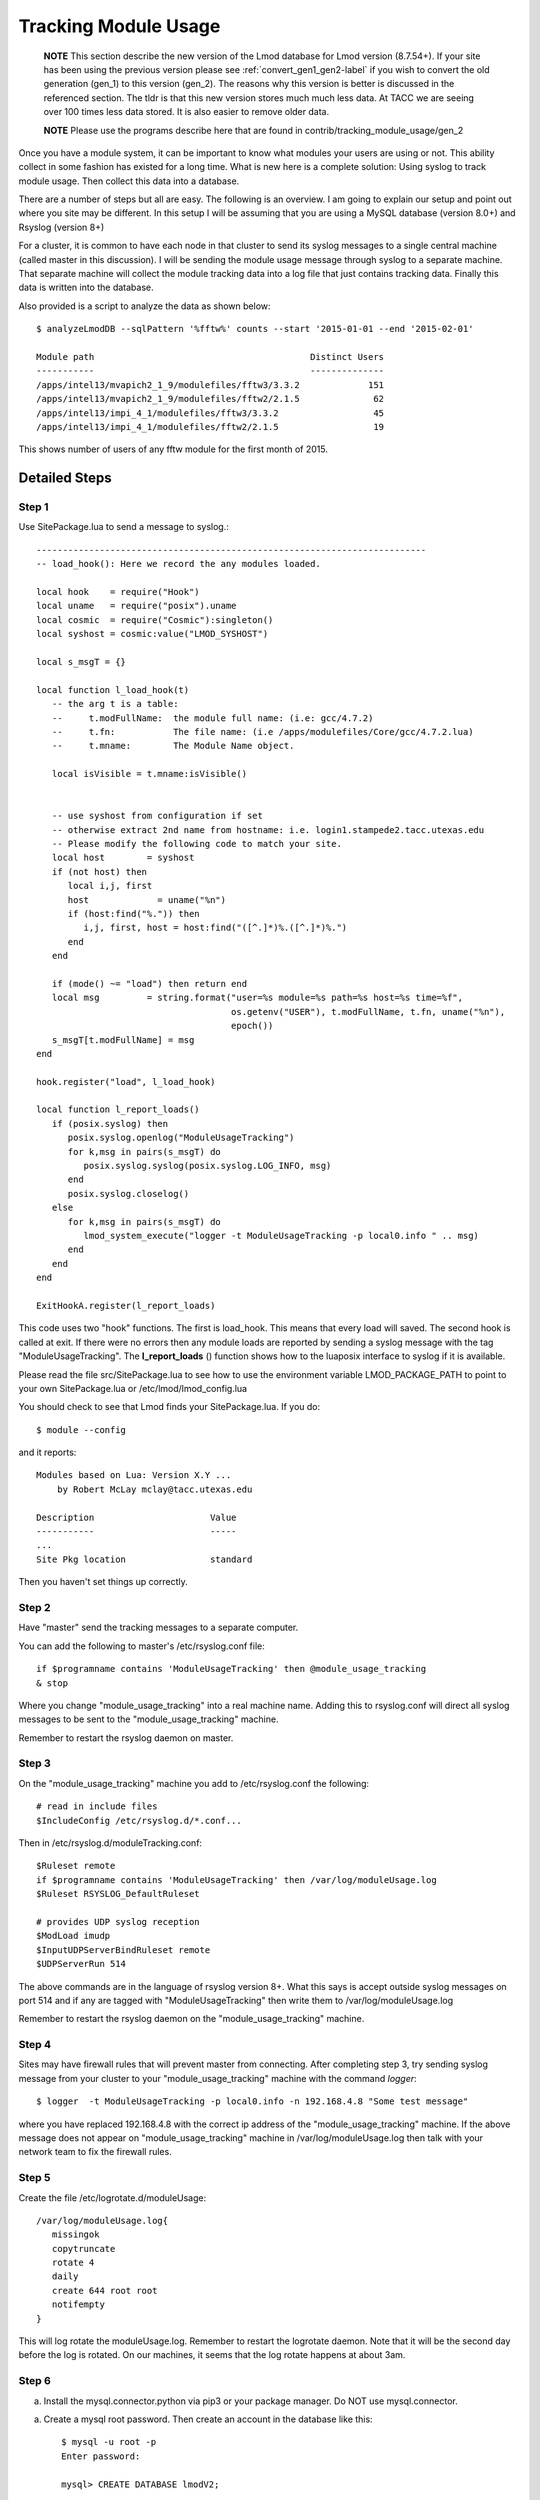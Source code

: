 .. _tracking_usage:

Tracking Module Usage
=====================

    **NOTE**
    This section describe the new version of the Lmod database for Lmod
    version (8.7.54+).  If your site has been using the previous version
    please see :ref:`convert_gen1_gen2-label` if you wish to convert the old
    generation (gen_1) to this version (gen_2).  The reasons why this
    version is better is discussed in the referenced section.  The
    tldr is that this new version stores much much less data.  At TACC
    we are seeing over 100 times less data stored.  It is also easier to
    remove older data.

    **NOTE**
    Please use the programs describe here that are found in
    contrib/tracking_module_usage/gen_2 


Once you have a module system, it can be important to know what
modules your users are using or not.  This ability collect in some
fashion has existed for a long time.  What is new here is a complete
solution: Using syslog to track module usage.  Then collect this data
into a database.

There are a number of steps but all are easy.  The following is an
overview.  I am going to explain our setup and point out where you
site may be different.  In this setup I will be assuming that you are
using a MySQL database (version 8.0+) and Rsyslog (version 8+)

For a cluster, it is common to have each node in that cluster to send
its syslog messages to a single central machine (called master in this
discussion).  I will be sending the module usage message through syslog
to a separate machine.  That separate machine will collect the module
tracking data into a log file that just contains tracking data.  Finally
this data is written into the database.

Also provided is a script to analyze the data as shown below::

    $ analyzeLmodDB --sqlPattern '%fftw%' counts --start '2015-01-01 --end '2015-02-01'

    Module path                                         Distinct Users
    -----------                                         --------------
    /apps/intel13/mvapich2_1_9/modulefiles/fftw3/3.3.2             151
    /apps/intel13/mvapich2_1_9/modulefiles/fftw2/2.1.5              62
    /apps/intel13/impi_4_1/modulefiles/fftw3/3.3.2                  45
    /apps/intel13/impi_4_1/modulefiles/fftw2/2.1.5                  19

This shows number of users of any fftw module for the first month of 2015.

Detailed Steps
~~~~~~~~~~~~~~

Step 1
------


Use SitePackage.lua to send a message to syslog.::

   --------------------------------------------------------------------------
   -- load_hook(): Here we record the any modules loaded.

   local hook    = require("Hook")
   local uname   = require("posix").uname
   local cosmic  = require("Cosmic"):singleton()
   local syshost = cosmic:value("LMOD_SYSHOST")

   local s_msgT = {}

   local function l_load_hook(t)
      -- the arg t is a table:
      --     t.modFullName:  the module full name: (i.e: gcc/4.7.2)
      --     t.fn:           The file name: (i.e /apps/modulefiles/Core/gcc/4.7.2.lua)
      --     t.mname:        The Module Name object. 

      local isVisible = t.mname:isVisible()


      -- use syshost from configuration if set
      -- otherwise extract 2nd name from hostname: i.e. login1.stampede2.tacc.utexas.edu
      -- Please modify the following code to match your site.
      local host        = syshost 
      if (not host) then
         local i,j, first
         host             = uname("%n")
         if (host:find("%.")) then
            i,j, first, host = host:find("([^.]*)%.([^.]*)%.")
         end
      end

      if (mode() ~= "load") then return end
      local msg         = string.format("user=%s module=%s path=%s host=%s time=%f",
                                        os.getenv("USER"), t.modFullName, t.fn, uname("%n"),
					epoch())
      s_msgT[t.modFullName] = msg                                        
   end

   hook.register("load", l_load_hook)

   local function l_report_loads()
      if (posix.syslog) then
         posix.syslog.openlog("ModuleUsageTracking")
         for k,msg in pairs(s_msgT) do
            posix.syslog.syslog(posix.syslog.LOG_INFO, msg)
         end
         posix.syslog.closelog()
      else
         for k,msg in pairs(s_msgT) do
            lmod_system_execute("logger -t ModuleUsageTracking -p local0.info " .. msg)
         end
      end
   end

   ExitHookA.register(l_report_loads)

This code uses two "hook" functions.  The first is load_hook. This means that every load will
saved.  The second hook is called at exit.  If there were no errors then any module loads are
reported by sending a syslog message with the tag
"ModuleUsageTracking".  The **l_report_loads** () function shows how
to the luaposix interface to syslog if it is available.

Please read the file src/SitePackage.lua to see how to use the environment variable
LMOD_PACKAGE_PATH to point to your own SitePackage.lua or /etc/lmod/lmod_config.lua

You should check to see that Lmod finds your SitePackage.lua.  If you do::

   $ module --config

and it reports::

   Modules based on Lua: Version X.Y ...
       by Robert McLay mclay@tacc.utexas.edu

   Description                      Value
   -----------                      -----
   ...
   Site Pkg location                standard

Then you haven't set things up correctly.



Step 2
------

Have "master" send the tracking messages to a separate computer.

You can add the following to master's /etc/rsyslog.conf file::

   if $programname contains 'ModuleUsageTracking' then @module_usage_tracking
   & stop

Where you change "module_usage_tracking" into a real machine name.
Adding this to rsyslog.conf will direct all syslog messages to be sent
to the "module_usage_tracking" machine. 

Remember to restart the rsyslog daemon on master.

Step 3
------

On the "module_usage_tracking" machine you add to /etc/rsyslog.conf the following::


    # read in include files
    $IncludeConfig /etc/rsyslog.d/*.conf...

Then in /etc/rsyslog.d/moduleTracking.conf::

    $Ruleset remote
    if $programname contains 'ModuleUsageTracking' then /var/log/moduleUsage.log
    $Ruleset RSYSLOG_DefaultRuleset

    # provides UDP syslog reception
    $ModLoad imudp
    $InputUDPServerBindRuleset remote
    $UDPServerRun 514

The above commands are in the language of rsyslog version 8+.  What
this says is accept outside syslog messages on port 514 and if any are
tagged with "ModuleUsageTracking" then write them to
/var/log/moduleUsage.log 

Remember to restart the rsyslog daemon on the "module_usage_tracking" machine.

Step 4
------

Sites may have firewall rules that will prevent master from
connecting.  After completing step 3, try sending syslog message from
your cluster to your "module_usage_tracking" machine with the command
`logger`::

   $ logger  -t ModuleUsageTracking -p local0.info -n 192.168.4.8 "Some test message"

where you have replaced 192.168.4.8 with the correct ip address of the
"module_usage_tracking" machine.  If the above message does not appear
on "module_usage_tracking" machine in /var/log/moduleUsage.log then
talk with your network team to fix the firewall rules.


Step 5
------

Create the file /etc/logrotate.d/moduleUsage::

    /var/log/moduleUsage.log{
       missingok
       copytruncate
       rotate 4
       daily
       create 644 root root
       notifempty
    }


This will log rotate the moduleUsage.log.  Remember to restart the logrotate daemon.  Note that it will be
the second day before the log is rotated.  On our machines, it seems that the log rotate happens at about 3am.

Step 6
------

a) Install the mysql.connector.python via pip3 or your package
   manager. Do NOT use mysql.connector.

a) Create a mysql root password.  Then create an account in the database like this::

       $ mysql -u root -p
       Enter password:

       mysql> CREATE DATABASE lmodV2;

       mysql> CREATE USER 'lmodUser'@'localhost' IDENTIFIED WITH mysql_native_password BY 'test623';

       mysql> GRANT ALL ON lmodV2.* TO 'lmodUser'@'localhost';

       mysql> flush privileges;

       mysql> quit;

   You will want to change 'test623' to some other password.  You'll also probably want to allow access
   to this database from outside machines as well.

b) Use the "conf_create" program from the contrib/tracking_module_usage
   directory to create a file containing the access information for the db:: 

       $ ./conf_create
         Database host: localhost
         Database user: lmodUser
         Database pass:
         Database name: lmodV2

   Where you'll have to fill in the correct password.   This creates a file named
   lmodV2_db.conf which is used by createDB.py, analyzeLmodDB and other programs to access the database.


c) Make sure your python knows about the mysql.connector.python
   module. Please use pip or something similar if it is not already available.

d) Create the database by running the createDB.py program.::

      $ ./createDB.py

   Note that createDB.py support --drop to remove the old database.     


Step 7
------

a) If you have more than one cluster and you want to store them in the
   same database then make sure that your load_hook correctly sets the
   name of the cluster.

b) We use a cron job to load the moduleUsage.log-* files.   Here is the
   entry we use to record data.  This assumes that the account on
   "module usage machine" is swtools::

       13 4 * * * /home/swtools/load_module_usage/store_module_data --delete --confFn /home/swtools/load_module_usage/lmodV2_db.conf /var/log/moduleUsage.log-* > /home/swtools/load_module_usage/store.log 2>&1

Step 8
------

Setup a crontab entry to remove data older than a year on the
"module_usage_tracking" machine at the beginning of the month at 12:11 midnight::

     0 11 1 * * /home/swtools/load_module_usage/delete_old_records --keepMonths 12 --yes --confFn /home/swtools/load_module_usage/lmodV2_db.conf > /home/swtools/load_module_usage/delete.log 2>&1

Step 9
------

Once data is being written to the database you can now start analyzing the data.  You can use SQL commands directly
into the MySQL data base or you can use the supplied script found in
the contrib/tracking_module_usage directory:  analyseLmodDB::

	% ./analyzeLmodDB --help
	usage: analyzeLmodDB [-h] [--dbname DBNAME] [--syshost SYSHOST]
	                     [--start STARTDATE] [--end ENDDATE]
	                     [--sqlPattern SQLPATTERN]
	                     cmdA [cmdA ...]

	positional arguments:
	  cmdA                    commands: counts, usernames, modules_used_by

	optional arguments:
	  -h, --help              show this help message and exit
	  --dbname DBNAME         lmod db name
	  --syshost SYSHOST       system host name
	  --start STARTDATE       start date
	  --end ENDDATE           end date
	  --sqlPattern SQLPATTERN sql pattern for matching

There are three kinds of reports this program will report.  Only one command at a time.

a) counts:  Report the number of distinct users of a particular module::

    $ analyzeLmodDB --sqlPattern '%fftw%' --start '2015-01-01 --end '2015-02-01'  counts

        Module path                                         Distinct Users
        -----------                                         --------------
        /apps/intel13/mvapich2_1_9/modulefiles/fftw3/3.3.2             151
        /apps/intel13/mvapich2_1_9/modulefiles/fftw2/2.1.5              62
        /apps/intel13/impi_4_1/modulefiles/fftw3/3.3.2                  45
        /apps/intel13/impi_4_1/modulefiles/fftw2/2.1.5                  19

   To get all modules loaded in a date range do::

     $ analyzeLmodDB --sqlPattern '%' --start '2015-01-01 --end '2015-02-01'  counts

b) usernames:  Report users of a particular pattern::

     $ ./analyzeLmodDB --sqlPattern '%/apps/modulefiles/settarg%' usernames

     Module path                            User Name
     -----------                            ---------
     /opt/apps/modulefiles/settarg/5.8      user1
     /opt/apps/modulefiles/settarg/5.8      user2
     /opt/apps/modulefiles/settarg/5.8      user3
     /opt/apps/modulefiles/settarg/5.8.1    mclay
     /opt/apps/modulefiles/settarg/5.9.1    user5


c) modules_used_by:  Report the modules used by a particular user::

     $ ./analyzeLmodDB --start '2015-01-01 --end '2015-02-01' --sqlPattern 'mclay' modules_used_by

     Module path                                                            User Name
     -----------                                                            ---------
     /opt/apps/gcc4_9/modulefiles/boost/1.55.0.lua                          mclay
     /opt/apps/gcc4_9/modulefiles/mvapich2/2.1                              mclay
     /opt/apps/gcc4_9/mvapich2_2_1/modulefiles/phdf5/1.8.16.lua             mclay
     /opt/apps/gcc4_9/mvapich2_2_1/modulefiles/pmetis/4.0.2.lua             mclay
     /opt/apps/intel13/modulefiles/boost/1.55.0.lua                         mclay
     /opt/apps/intel13/modulefiles/mvapich2/1.9a2                           mclay



Tracking user loads and not dependent loads
~~~~~~~~~~~~~~~~~~~~~~~~~~~~~~~~~~~~~~~~~~~

Some sites would like to track the modules loaded by users
directly and not the dependent loads.  If your site wished to do that
then look at the directory in the source tree:
**contrib/more_hooks**.  In that directory is a SitePackage.lua file
as well as README.md which explains how to just track user loads.
